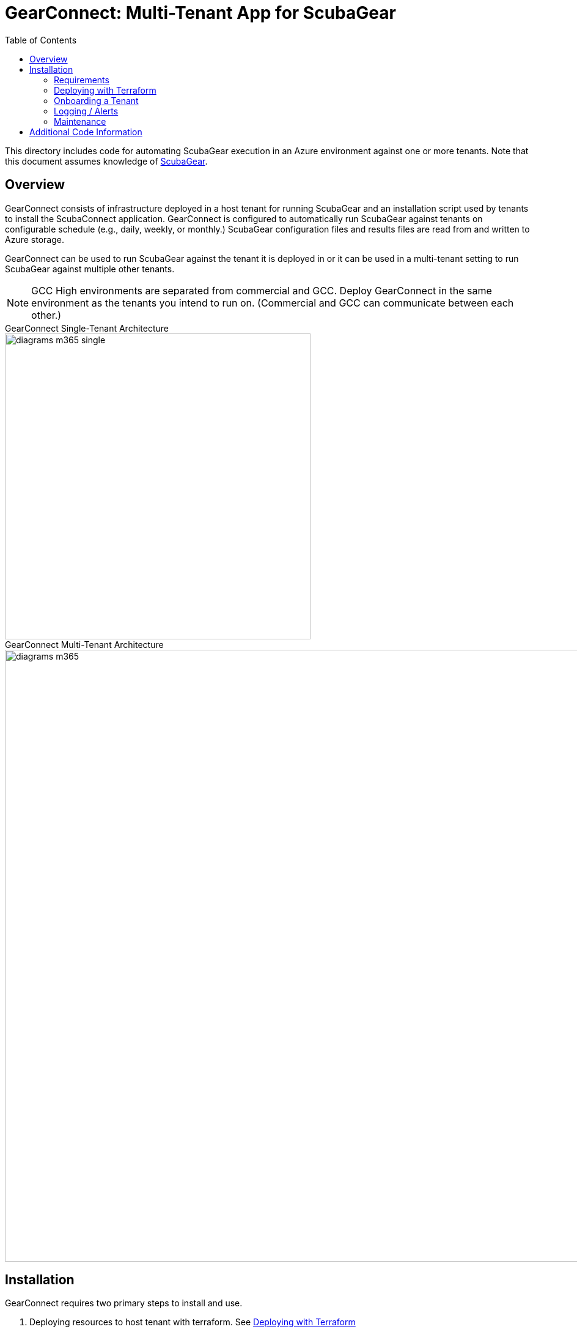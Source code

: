 // https://docs.asciidoctor.org/asciidoc/latest/syntax-quick-reference/
= GearConnect: Multi-Tenant App for ScubaGear
:toc:
:experimental:
:title-page:

This directory includes code for automating ScubaGear execution in an Azure environment against one or more tenants.
Note that this document assumes knowledge of https://github.com/cisagov/ScubaGear/tree/main[ScubaGear].

== Overview
GearConnect consists of infrastructure deployed in a host tenant for running ScubaGear and an installation script used by tenants to install the ScubaConnect application.
GearConnect is configured to automatically run ScubaGear against tenants on configurable schedule (e.g., daily, weekly, or monthly.)
ScubaGear configuration files and results files are read from and written to Azure storage.

GearConnect can be used to run ScubaGear against the tenant it is deployed in or it can be used in a multi-tenant setting to run ScubaGear against multiple other tenants.

NOTE: GCC High environments are separated from commercial and GCC. Deploy GearConnect in the same environment as the tenants you intend to run on. (Commercial and GCC can communicate between each other.)

.GearConnect Single-Tenant Architecture
--
image::../graphics/diagrams-m365-single.png[width=500]
--

.GearConnect Multi-Tenant Architecture
--
image::../graphics/diagrams-m365.png[width=1000]
--

== Installation

GearConnect requires two primary steps to install and use.

. Deploying resources to host tenant with terraform. See <<deploy>>
. Onboarding tenants via uploading configuration files and running install script. See <<onboard>>

=== Requirements

Before deploying GearConnect, the following will need to be installed on your machine:

* https://developer.hashicorp.com/terraform/install?product_intent=terraform[Terraform] - Used for deploying and managing infrastructure
* https://learn.microsoft.com/en-us/cli/azure/get-started-with-azure-cli[Azure CLI] - Used for authenticating and interacting with your Azure environment
** Be sure to also follow the instructions to sign in

[#deploy]
=== Deploying with Terraform

. Prepare a directory for your deployment
.. Change directories to `m365/terraform/env`
.. Create a copy of the `example` directory with a name of your choice (e.g., `<myenv>`). **The remaining steps should be completed in this new directory**
. Update variables and configurations
.. In your new directory, `<myenv>`, modify the `variables.tfvars` file to configure the deployment for your needs
... Set `contact_emails` to administrators' emails and set `resource_group_name` to the resource group to create and deploy infrastructure in
... Review the defaults used for optional variables in <<terraform-variables>>. Some of these may need to be modified depending on your environment
.. (Optional, but recommended) Modify the `provider.tf` file to configure Terraform to store state in Azure. See external https://developer.hashicorp.com/terraform/language/backend/azurerm[documentation]
. Run terraform
.. Run `az login` if not already done to configure your credentials
.. In your `<myenv>` directory, Run `terraform init`. This only needs to be done once unless providers are updated
.. In your `<myenv>` directory, Run `terraform apply -var-file=variables.tfvars`. Confirm changes meet your expectations then type "yes"
. Onboard a tenant following the guidance in <<onboard>>

.Example of completing steps 1-3 in bash
[source,shell]
----
$ cd m365/terraform/env
m365/terraform/env$ cp -r example myenv
m365/terraform/env$ cd myenv
m365/terraform/env/myenv$ vim variables.tfvars
m365/terraform/env/myenv$ az login
m365/terraform/env/myenv$ terraform init # only needed once
m365/terraform/env/myenv$ terraform apply -var-file=variables.tfvars
----

[#terraform-variables]
==== Terraform Variables
This section provides the description for all terraform variables sorted by their likelihood of being changed.
For a typical deployment, set `contact_emails` and `resource_group_name` then review the defaults for the optional variables and override in the `tfvars` file as needed.


Required::
`contact_emails` (string) ::: Emails to notify for alerts and before certificate expiry
`resource_group_name` (string) ::: Resource group to create and build resources in
Optional::
`location` (string) [default=East US]::: Region to build resources in
`schedule_interval` (string) [default=Week]::: The interval to run the scheduled job on.
`app_name` (string) [default=ScubaConnect]::: App name. Displayed in Azure console on installed tenants
`app_multi_tenant` (bool) [default=False]::: If true, the app will be able to be installed in multiple tenants. By default, it is only available in this tenant
`vnet` (object) [default=None]::: Configuration for the vnet, including the address space, ACI subnet, and a list of allowed IP ranges. All strings in CIDR format
`firewall` (object) [default=None]::: Configuration for an Azure Firewall; if not null, traffic will be routed through this firewall
`serial_number` (string) [default=01]::: Increment by 1 when re-provisioning with the same resource group name
`image_path` (string) [default=./cisa_logo.png]::: Path to image used for app logo. Displayed in Azure console on installed tenants
Advanced::
`certificate_rotation_period_days` (number) [default=30]::: How many days between when the certificate key should be rotated. Note: rotation requires running terraform
`create_app` (bool) [default=True]::: If true, the app will be created. If false, the app will be imported
`prefix_override` (string) [default=None]::: Prefix for resource names. If null, one will be generated from app_name
`input_storage_container_id` (string) [default=None]::: If not null, input container to read configs from (must give permissions to service account). Otherwise by default will create storage container.
`output_storage_container_id` (string) [default=None]::: If not null, output container to put results in (must give permissions to service account). Otherwise by default will create storage container.
`tenants_dir_path` (string) [default=./tenants]::: Relative path to directory containing tenant configuration files in yaml
`container_registry` (object) [default={'server': 'ghcr.io'}]::: Credentials for logging into registry with container image
`container_image` (string) [default=ghcr.io/cisagov/scubaconnect-m365:latest]::: Docker image to use for running ScubaGear.

[#onboard]
=== Onboarding a Tenant

To onboard a tenant, open powershell and run `./Install-GearConnect.ps1 -AppId <app_id>` where `app_id` is output by Terraform.
This script must be run even in a single-tenant architecture to actually install the app.

Once completed, upload a ScubaGear configuration file to the `input_storage_container_id` named `<tenant_fqdn>.yaml` (e.g., `myorg.onmicrosoft.com.yaml`).
You may upload the file directly to Azure, or place it in `env/<your_env>/tenants/` and run `terraform apply`.
Refer to the https://github.com/cisagov/ScubaGear/blob/main/docs/configuration/configuration.md#scuba-compliance-use[ScubaGear Configuration File documentation] for details on creating the configuration file.

Repeat these steps for each tenant in a multi-tenant architecture.

=== Logging / Alerts

Terraform will create a Log Analytics Workspace (`scubaconnect-monitor-loganalytics`) which will hold logs from the container.
There will be two pre-created searches available: `scubaconnect Container Logs (7d)` and `scubaconnect Last Run Output`.
These allow you to quickly view output from the container. 

The container will exit with a non-zero code if it fails to run ScubaGear on any tenant.
A log-based alert is pre-configured to send an email to `contact_emails` when this occurs.
Looks into the "Last Run Output" logs to determine the cause.


=== Maintenance

GearConnect's architecture (limited by Managed Identity support in Windows containers) requires exporting the app's certificate as a secret variable in the container.
To mitigate this, the certificate is short-lived.
Terraform is set up to automatically generate a new certificate every `certificate_rotation_period_days` (defaults to 30).
To utilize this mechanism, you must run `terraform apply` on a regular basis.
This can be done through scheduled CI/CD or manually (an email will be sent one week prior to expiration).
This will ensure the certificate is always valid.


The container will be regularly rebuilt and updated overtime to support new versions of ScubaGear.
No action is required for container updates as Azure Container Instances will grab the latest image by default.

== Additional Code Information

`scheduled` vs `adhoc` container instances::
GearConnect creates two nearly identical container instances named `scheduled` and `adhoc`.
When either container is run, they output their respective name to a field in the `ScubaResults` file: `MetaData/RunType`.
The runbook triggers the `scheduled` container instances and the `adhoc` container instance is intended for manual runs.
Azure does not allow changing input variables to a container instance, so this is why both are created.
